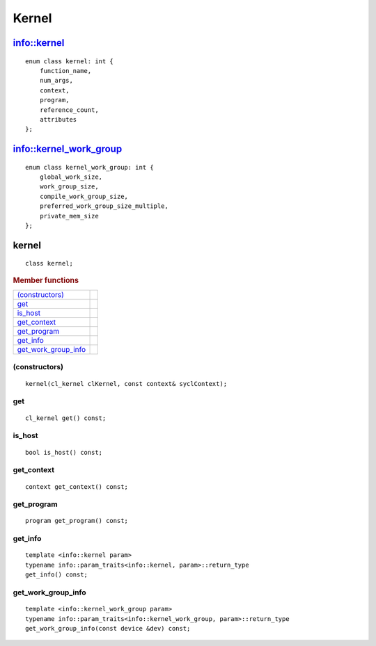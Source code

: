 ******
Kernel
******

==============
 info::kernel
==============

::
   
   enum class kernel: int {
       function_name,
       num_args,
       context,
       program,
       reference_count,
       attributes
   };

=========================
 info::kernel_work_group
=========================

::

   enum class kernel_work_group: int {
       global_work_size,
       work_group_size,
       compile_work_group_size,
       preferred_work_group_size_multiple,
       private_mem_size
   };

.. rst-class:: api-class
	       
========
 kernel
========

::

   class kernel;

.. rubric:: Member functions

=====================  ===	    
`(constructors)`_
get_
is_host_
get_context_
get_program_
get_info_
get_work_group_info_
=====================  ===	    


(constructors)
==============

::

     kernel(cl_kernel clKernel, const context& syclContext);


get
===

::
   
   cl_kernel get() const;


is_host
=======

::

   bool is_host() const;


get_context
===========

::

   context get_context() const;


get_program
===========

::

   program get_program() const;


get_info
========

::

   template <info::kernel param>
   typename info::param_traits<info::kernel, param>::return_type
   get_info() const;


get_work_group_info
===================

::

   template <info::kernel_work_group param>
   typename info::param_traits<info::kernel_work_group, param>::return_type
   get_work_group_info(const device &dev) const;





